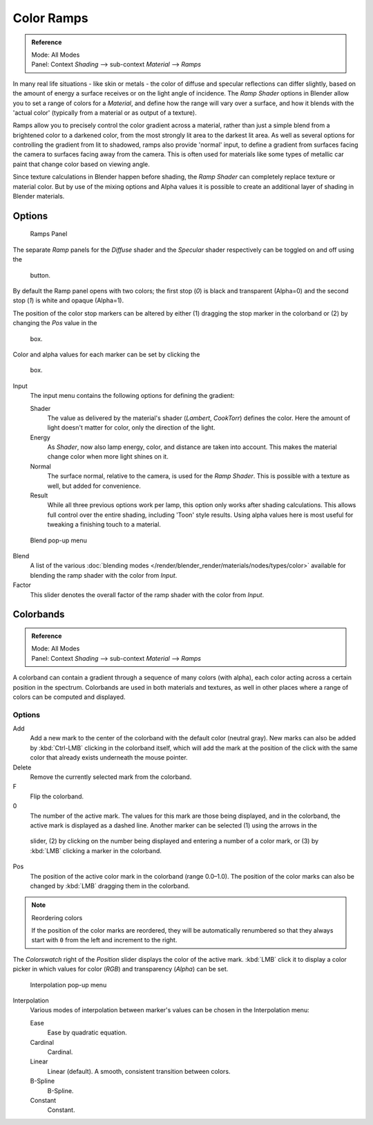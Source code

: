 
***********
Color Ramps
***********

.. admonition:: Reference
   :class: refbox

   | Mode:     All Modes
   | Panel:    Context *Shading* --> sub-context *Material* --> *Ramps*


In many real life situations - like skin or metals -
the color of diffuse and specular reflections can differ slightly,
based on the amount of energy a surface receives or on the light angle of incidence. The
*Ramp Shader* options in Blender allow you to set a range of colors for a
*Material*, and define how the range will vary over a surface,
and how it blends with the 'actual color'
(typically from a material or as output of a texture).

Ramps allow you to precisely control the color gradient across a material,
rather than just a simple blend from a brightened color to a darkened color,
from the most strongly lit area to the darkest lit area.
As well as several options for controlling the gradient from lit to shadowed,
ramps also provide 'normal' input,
to define a gradient from surfaces facing the camera to surfaces facing away from the camera.
This is often used for materials like some types of metallic car paint that change color based
on viewing angle.

Since texture calculations in Blender happen before shading,
the *Ramp Shader* can completely replace texture or material color. But by use of
the mixing options and Alpha values it is possible to create an additional layer of shading in
Blender materials.


Options
=======

.. figure:: /images/material-rampspanel.jpg

   Ramps Panel


The separate *Ramp* panels for the *Diffuse* shader and the
*Specular* shader respectively can be toggled on and off using the

.. figure:: /images/material-rampsbutton.jpg

   button.

By default the Ramp panel opens with two colors; the first stop (*0*)
is black and transparent (Alpha=0) and the second stop (*1*) is white and opaque
(Alpha=1).

The position of the color stop markers can be altered by either
(1) dragging the stop marker in the colorband or (2) by changing the *Pos* value in the

.. figure:: /images/material-ramps-stoppos.jpg

   box.

Color and alpha values for each marker can be set by clicking the

.. figure:: /images/material-ramps-coloralpha.jpg

   box.

Input
   The input menu contains the following options for defining the gradient:

   Shader
      The value as delivered by the material's shader (*Lambert*, *CookTorr*) defines the color.
      Here the amount of light doesn't matter for color, only the direction of the light.
   Energy
      As *Shader*, now also lamp energy, color, and distance are taken into account.
      This makes the material change color when more light shines on it.
   Normal
      The surface normal, relative to the camera, is used for the *Ramp Shader*.
      This is possible with a texture as well, but added for convenience.
   Result
      While all three previous options work per lamp, this option only works after shading calculations.
      This allows full control over the entire shading, including 'Toon' style results.
      Using alpha values here is most useful for tweaking a finishing touch to a material.


.. figure:: /images/render_bi_material-ramps-blendmenu.jpg

   Blend pop-up menu


Blend
   A list of the various :doc:`blending modes </render/blender_render/materials/nodes/types/color>`
   available for blending the ramp shader with the color from *Input*.


Factor
   This slider denotes the overall factor of the ramp shader with the color from *Input*.


Colorbands
==========

.. admonition:: Reference
   :class: refbox

   | Mode:     All Modes
   | Panel:    Context *Shading* --> sub-context *Material* --> *Ramps*


A colorband can contain a gradient through a sequence of many colors (with alpha),
each color acting across a certain position in the spectrum.
Colorbands are used in both materials and textures,
as well in other places where a range of colors can be computed and displayed.


Options
-------

Add
   Add a new mark to the center of the colorband with the default color (neutral gray).
   New marks can also be added by :kbd:`Ctrl-LMB` clicking in the colorband itself,
   which will add the mark at the position of the click with the same color
   that already exists underneath the mouse pointer.
Delete
   Remove the currently selected mark from the colorband.
F
   Flip the colorband.
0
   The number of the active mark.
   The values for this mark are those being displayed,
   and in the colorband, the active mark is displayed as a dashed line.
   Another marker can be selected (1) using the arrows in the

.. figure:: /images/material-ramps-markerselectslider.jpg

 slider, (2) by clicking on the number being displayed and entering a number of a color mark,
 or (3) by :kbd:`LMB` clicking a marker in the colorband.

Pos
   The position of the active color mark in the colorband (range 0.0–1.0).
   The position of the color marks can also be changed by :kbd:`LMB` dragging them in the colorband.


.. note:: Reordering colors

   If the position of the color marks are reordered,
   they will be automatically renumbered so that they always start with ``0``
   from the left and increment to the right.


The *Colorswatch* right of the *Position* slider displays the color of the
active mark. :kbd:`LMB` click it to display a color picker in which values for color
(*RGB*) and transparency (*Alpha*) can be set.


.. figure:: /images/material-ramps-interpolationmenu.jpg

   Interpolation pop-up menu


Interpolation
   Various modes of interpolation between marker's values can be chosen in the Interpolation menu:

   Ease
      Ease by quadratic equation.
   Cardinal
      Cardinal.
   Linear
      Linear (default). A smooth, consistent transition between colors.
   B-Spline
      B-Spline.
   Constant
      Constant.
